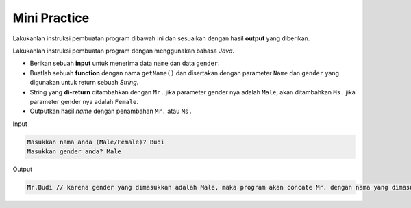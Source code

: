 Mini Practice 
==================

Lakukanlah instruksi pembuatan program dibawah ini dan sesuaikan dengan hasil **output** yang diberikan.

Lakukanlah instruksi pembuatan program dengan menggunakan bahasa *Java*.

- Berikan sebuah **input** untuk menerima data ``name`` dan data ``gender``.
- Buatlah sebuah **function** dengan nama ``getName()`` dan disertakan dengan parameter ``Name`` dan ``gender`` yang digunakan untuk return sebuah *String*.
- String yang **di-return** ditambahkan dengan ``Mr.`` jika parameter gender nya adalah ``Male``, akan ditambahkan ``Ms.`` jika parameter gender nya adalah ``Female``.
- Outputkan hasil *name* dengan penambahan ``Mr.`` atau ``Ms.``

Input 

.. code:: console

    Masukkan nama anda (Male/Female)? Budi
    Masukkan gender anda? Male

Output

.. code:: console

    Mr.Budi // karena gender yang dimasukkan adalah Male, maka program akan concate Mr. dengan nama yang dimasukkan



